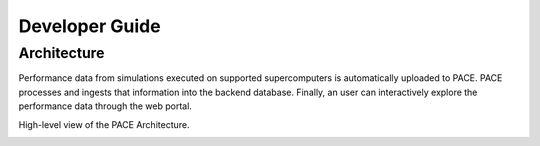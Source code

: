 Developer Guide
================

Architecture 
-------------

Performance data from simulations executed on supported supercomputers is automatically uploaded to PACE.
PACE processes and ingests that information into the backend database.
Finally, an user can interactively explore the performance data through the web portal.

High-level view of the PACE Architecture.

.. image:: pictures/highLevelArch.png


